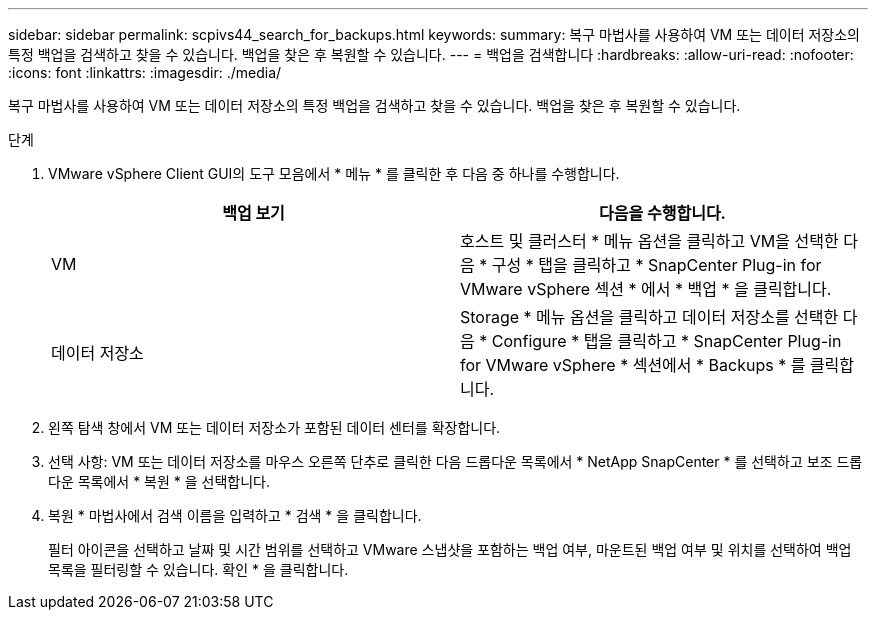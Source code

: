 ---
sidebar: sidebar 
permalink: scpivs44_search_for_backups.html 
keywords:  
summary: 복구 마법사를 사용하여 VM 또는 데이터 저장소의 특정 백업을 검색하고 찾을 수 있습니다. 백업을 찾은 후 복원할 수 있습니다. 
---
= 백업을 검색합니다
:hardbreaks:
:allow-uri-read: 
:nofooter: 
:icons: font
:linkattrs: 
:imagesdir: ./media/


[role="lead"]
복구 마법사를 사용하여 VM 또는 데이터 저장소의 특정 백업을 검색하고 찾을 수 있습니다. 백업을 찾은 후 복원할 수 있습니다.

.단계
. VMware vSphere Client GUI의 도구 모음에서 * 메뉴 * 를 클릭한 후 다음 중 하나를 수행합니다.
+
|===
| 백업 보기 | 다음을 수행합니다. 


| VM | 호스트 및 클러스터 * 메뉴 옵션을 클릭하고 VM을 선택한 다음 * 구성 * 탭을 클릭하고 * SnapCenter Plug-in for VMware vSphere 섹션 * 에서 * 백업 * 을 클릭합니다. 


| 데이터 저장소 | Storage * 메뉴 옵션을 클릭하고 데이터 저장소를 선택한 다음 * Configure * 탭을 클릭하고 * SnapCenter Plug-in for VMware vSphere * 섹션에서 * Backups * 를 클릭합니다. 
|===
. 왼쪽 탐색 창에서 VM 또는 데이터 저장소가 포함된 데이터 센터를 확장합니다.
. 선택 사항: VM 또는 데이터 저장소를 마우스 오른쪽 단추로 클릭한 다음 드롭다운 목록에서 * NetApp SnapCenter * 를 선택하고 보조 드롭다운 목록에서 * 복원 * 을 선택합니다.
. 복원 * 마법사에서 검색 이름을 입력하고 * 검색 * 을 클릭합니다.
+
필터 아이콘을 선택하고 날짜 및 시간 범위를 선택하고 VMware 스냅샷을 포함하는 백업 여부, 마운트된 백업 여부 및 위치를 선택하여 백업 목록을 필터링할 수 있습니다. 확인 * 을 클릭합니다.



